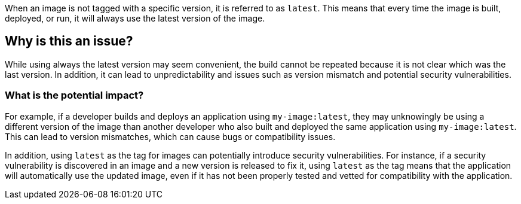 When an image is not tagged with a specific version, it is referred to as `latest`.
This means that every time the image is built, deployed, or run, it will always use the latest version of the image.

== Why is this an issue?

While using always the latest version may seem convenient, the build cannot be repeated because it is not clear which was the last version. In addition, it can lead to unpredictability and issues such as version mismatch and potential security vulnerabilities.


=== What is the potential impact?

For example, if a developer builds and deploys an application using `my-image:latest`, they may unknowingly be using a different version of the image than another developer who also built and deployed the same application using `my-image:latest`.
This can lead to version mismatches, which can cause bugs or compatibility issues.

In addition, using `latest` as the tag for images can potentially introduce security vulnerabilities.
For instance, if a security vulnerability is discovered in an image and a new version is released to fix it, using `latest` as the tag means that the application will automatically use the updated image, even if it has not been properly tested and vetted for compatibility with the application.
